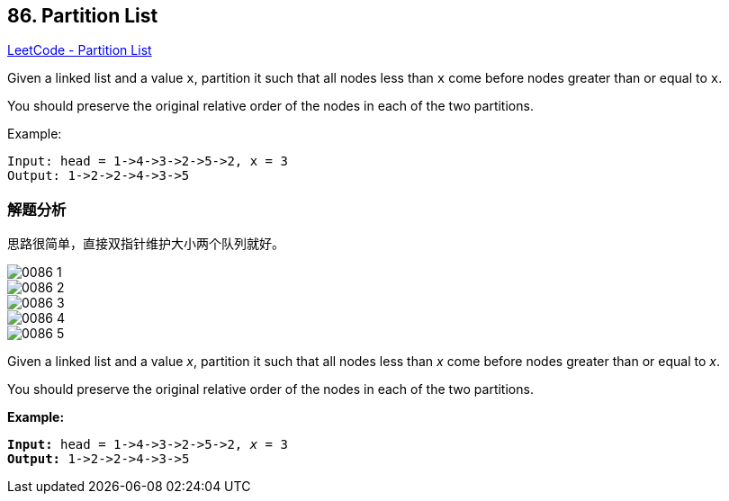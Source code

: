 == 86. Partition List

https://leetcode.com/problems/partition-list/[LeetCode - Partition List]

Given a linked list and a value `x`, partition it such that all nodes less than `x` come before nodes greater than or equal to `x`.

You should preserve the original relative order of the nodes in each of the two partitions.

.Example:
----
Input: head = 1->4->3->2->5->2, x = 3
Output: 1->2->2->4->3->5
----

=== 解题分析

思路很简单，直接双指针维护大小两个队列就好。

image::images/0086-1.png[]

image::images/0086-2.png[]

image::images/0086-3.png[]

image::images/0086-4.png[]

image::images/0086-5.png[]


Given a linked list and a value _x_, partition it such that all nodes less than _x_ come before nodes greater than or equal to _x_.

You should preserve the original relative order of the nodes in each of the two partitions.

*Example:*

[subs="verbatim,quotes,macros"]
----
*Input:* head = 1->4->3->2->5->2, _x_ = 3
*Output:* 1->2->2->4->3->5
----

